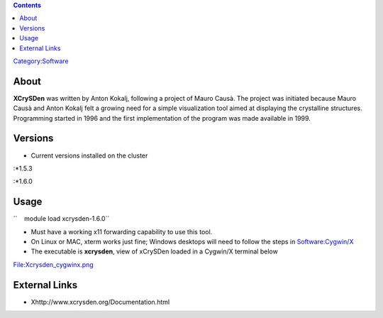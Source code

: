 .. contents::
   :depth: 3
..

`Category:Software </Category:Software>`__

About
=====

**XCrySDen** was written by Anton Kokalj, following a project of Mauro
Causà. The project was initiated because Mauro Causà and Anton Kokalj
felt a growing need for a simple visualization tool aimed at displaying
the crystalline structures. Programming started in 1996 and the first
implementation of the program was made available in 1999.

Versions
========

-  Current versions installed on the cluster

:*1.5.3

:*1.6.0

Usage
=====

``    module load xcrysden-1.6.0``

-  Must have a working x11 forwarding capability to use this tool.
-  On Linux or MAC, xterm works just fine; Windows desktops will need to
   follow the steps in `Software:Cygwin/X </Software:Cygwin/X>`__
-  The executable is **xcrysden**, view of xCrySDen loaded in a Cygwin/X
   terminal below

File:Xcrysden_cygwinx.png

External Links
==============

-  Xhttp://www.xcrysden.org/Documentation.html
